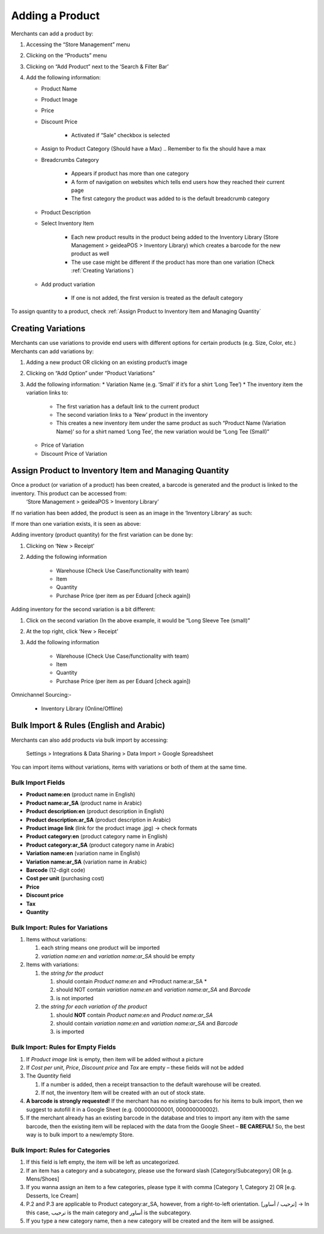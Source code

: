 
Adding a Product
================================

Merchants can add a product by:

#. Accessing the “Store Management” menu
#. Clicking on the “Products” menu
#. Clicking on “Add Product” next to the ‘Search & Filter Bar’
#. Add the following information:

   * Product Name
   * Product Image
   * Price 
   * Discount Price

      * Activated if “Sale” checkbox is selected
   * Assign to Product Category (Should have a Max) .. Remember to fix the should have a max
   * Breadcrumbs Category

      * Appears if product has more than one category 
      * A form of navigation on websites which tells end users how they reached their current page
      * The first category the product was added to is the default breadcrumb category
   * Product Description
   * Select Inventory Item

      * Each new product results in the product being added to the Inventory Library (Store Management > geideaPOS > Inventory Library) which creates a barcode for the new product as well
      * The use case might be different if the product has more than one variation (Check :ref:`Creating Variations`)
   * Add product variation

      * If one is not added, the first version is treated as the default category

To assign quantity to a product, check :ref:`Assign Product to Inventory Item and Managing Quantity`


Creating Variations
-------------------------------

Merchants can use variations to provide end users with different options for certain products (e.g. Size, Color, etc.) 
Merchants can add variations by:

#. Adding a new product OR clicking on an existing product’s image
#. Clicking on “Add Option” under “Product Variations”
#. Add the following information:
   * Variation Name (e.g. ‘Small’ if it’s for a shirt ‘Long Tee’)
   * The inventory item the variation links to:
      * The first variation has a default link to the current product
      * The second variation links to a ‘New’ product in the inventory 
      * This creates a new inventory item under the same product as such “Product Name (Variation Name)’ so for a shirt named ‘Long Tee’, the new variation would be “Long Tee (Small)” 
   * Price of Variation
   * Discount Price of Variation


Assign Product to Inventory Item and Managing Quantity
------------------------------------------------------------------
Once a product (or variation of a product) has been created, a barcode is generated and the product is linked to the inventory. This product can be accessed from:
   ‘Store Management > geideaPOS > Inventory Library’
If no variation has been added, the product is seen as an image in the ‘Inventory Library’ as such:

.. image:: ./productToInventory1.png
  :width: 700
  :alt: Alternative text

.. image:: ./productToInventory2.png
  :width: 700
  :alt: Alternative text

If more than one variation exists, it is seen as above:

.. image:: ./productToInventory1.png
  :width: 700
  :alt: Alternative text

.. image:: ./productToInventory3.png
  :width: 700
  :alt: Alternative text

Adding inventory (product quantity) for the first variation can be done by:

#. Clicking on ‘New > Receipt’
#. Adding the following information

    * Warehouse (Check Use Case/functionality with team)
    * Item
    * Quantity
    * Purchase Price (per item as per Eduard [check again])

Adding inventory for the second variation is a bit different:

#. Click on the second variation (In the above example, it would be “Long Sleeve Tee (small)”
#. At the top right, click ‘New > Receipt’
#. Add the following information

    * Warehouse (Check Use Case/functionality with team)
    * Item
    * Quantity
    * Purchase Price (per item as per Eduard [check again])

.. image:: ./productToInventory4.png
  :width: 500
  :alt: Alternative text

Omnichannel Sourcing:-

   * Inventory Library (Online/Offline)


Bulk Import & Rules (English and Arabic)
-------------------------------------------------

Merchants can also add products via bulk import by accessing:

   Settings > Integrations & Data Sharing > Data Import > Google Spreadsheet

You can import items without variations, items with variations or both of them at the same time.

Bulk Import Fields
^^^^^^^^^^^^^^^^^^^^^^^^^^^^^^^^^^

* **Product name:en** (product name in English)
* **Product name:ar_SA** (product name in Arabic)
* **Product description:en** (product description in English)
* **Product description:ar_SA** (product description in Arabic)
* **Product image link** (link for the product image .jpg) → check formats 
* **Product category:en** (product category name in English)
* **Product category:ar_SA** (product category name in Arabic)
* **Variation name:en** (variation name in English)
* **Variation name:ar_SA** (variation name in Arabic)
* **Barcode** (12-digit code)
* **Cost per unit** (purchasing cost)
* **Price**
* **Discount price**
* **Tax**
* **Quantity**

Bulk Import: Rules for Variations
^^^^^^^^^^^^^^^^^^^^^^^^^^^^^^^^^^^^^^^^^^^^^

#. Items without variations:

   #. each string means one product will be imported
   #. *variation name:en* and *variation name:ar_SA* should be empty

#. Items with variations:

   #. the *string for the product*

      #. should contain *Product name:en* and *Product name:ar_SA *
      #. should NOT contain *variation name:en* and *variation name:ar_SA* and *Barcode*
      #. is not imported
   #. the *string for each variation of the product*

      #. should **NOT** contain *Product name:en* and *Product name:ar_SA*
      #. should contain *variation name:en* and *variation name:ar_SA* and *Barcode*
      #. is imported


Bulk Import: Rules for Empty Fields
^^^^^^^^^^^^^^^^^^^^^^^^^^^^^^^^^^^^^^^^^^^^^^^^^^^^^

#. If *Product image link* is empty, then item will be added without a picture
#. If *Cost per unit*, *Price*, *Discount price* and *Tax* are empty – these fields will not be added
#. The *Quantity* field

   #. If a number is added, then a receipt transaction to the default warehouse will be created.
   #. If not, the inventory Item will be created with an out of stock state.
#. **A barcode is strongly requested!** If the merchant has no existing barcodes for his items to bulk import, then we suggest to autofill it in a Google Sheet (e.g. 000000000001, 000000000002).
#. If the merchant already has an existing barcode in the database and tries to import any item with the same barcode, then the existing item will be replaced with the data from the Google Sheet – **BE CAREFUL!** So, the best way is to bulk import to a new/empty Store.


Bulk Import: Rules for Categories
^^^^^^^^^^^^^^^^^^^^^^^^^^^^^^^^^^^^^^^^^^^^^^^^^^^^^^

#. If this field is left empty, the item will be left as uncategorized.
#. If an item has a category and a subcategory, please use the forward slash [Category/Subcategory] OR [e.g. Mens/Shoes]
#. If you wanna assign an item to a few categories, please type it with comma [Category 1, Category 2] OR [e.g. Desserts, Ice Cream]
#. P.2 and P.3 are applicable to Product category:ar_SA, however, from a right-to-left orientation. [ترحيب / أساور] → In this case, ترحيب is the main category and أساور is the subcategory.
#. If you type a new category name, then a new category will be created and the item will be assigned.

